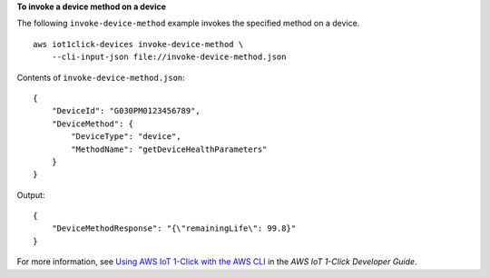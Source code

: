 **To invoke a device method on a device**

The following ``invoke-device-method`` example invokes the specified method on a device. ::

    aws iot1click-devices invoke-device-method \
        --cli-input-json file://invoke-device-method.json

Contents of ``invoke-device-method.json``::

   {
       "DeviceId": "G030PM0123456789",
       "DeviceMethod": {
           "DeviceType": "device",
           "MethodName": "getDeviceHealthParameters"
       }
   }

Output::

    {
        "DeviceMethodResponse": "{\"remainingLife\": 99.8}"
    }

For more information, see `Using AWS IoT 1-Click with the AWS CLI <https://docs.aws.amazon.com/iot-1-click/latest/developerguide/1click-cli.html>`__ in the *AWS IoT 1-Click Developer Guide*.
